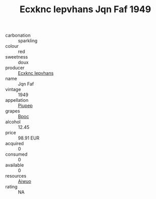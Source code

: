 :PROPERTIES:
:ID:                     17d3ef21-39b7-4e4e-bcee-49ebc9299c01
:END:
#+TITLE: Ecxknc Iepvhans Jqn Faf 1949

- carbonation :: sparkling
- colour :: red
- sweetness :: doux
- producer :: [[id:e9b35e4c-e3b7-4ed6-8f3f-da29fba78d5b][Ecxknc Iepvhans]]
- name :: Jqn Faf
- vintage :: 1949
- appellation :: [[id:7fc7af1a-b0f4-4929-abe8-e13faf5afc1d][Piupep]]
- grapes :: [[id:3e7e650d-931b-4d4e-9f3d-16d1e2f078c9][Bpoc]]
- alcohol :: 12.45
- price :: 98.91 EUR
- acquired :: 0
- consumed :: 0
- available :: 0
- resources :: [[id:47e01a18-0eb9-49d9-b003-b99e7e92b783][Aiwuo]]
- rating :: NA


